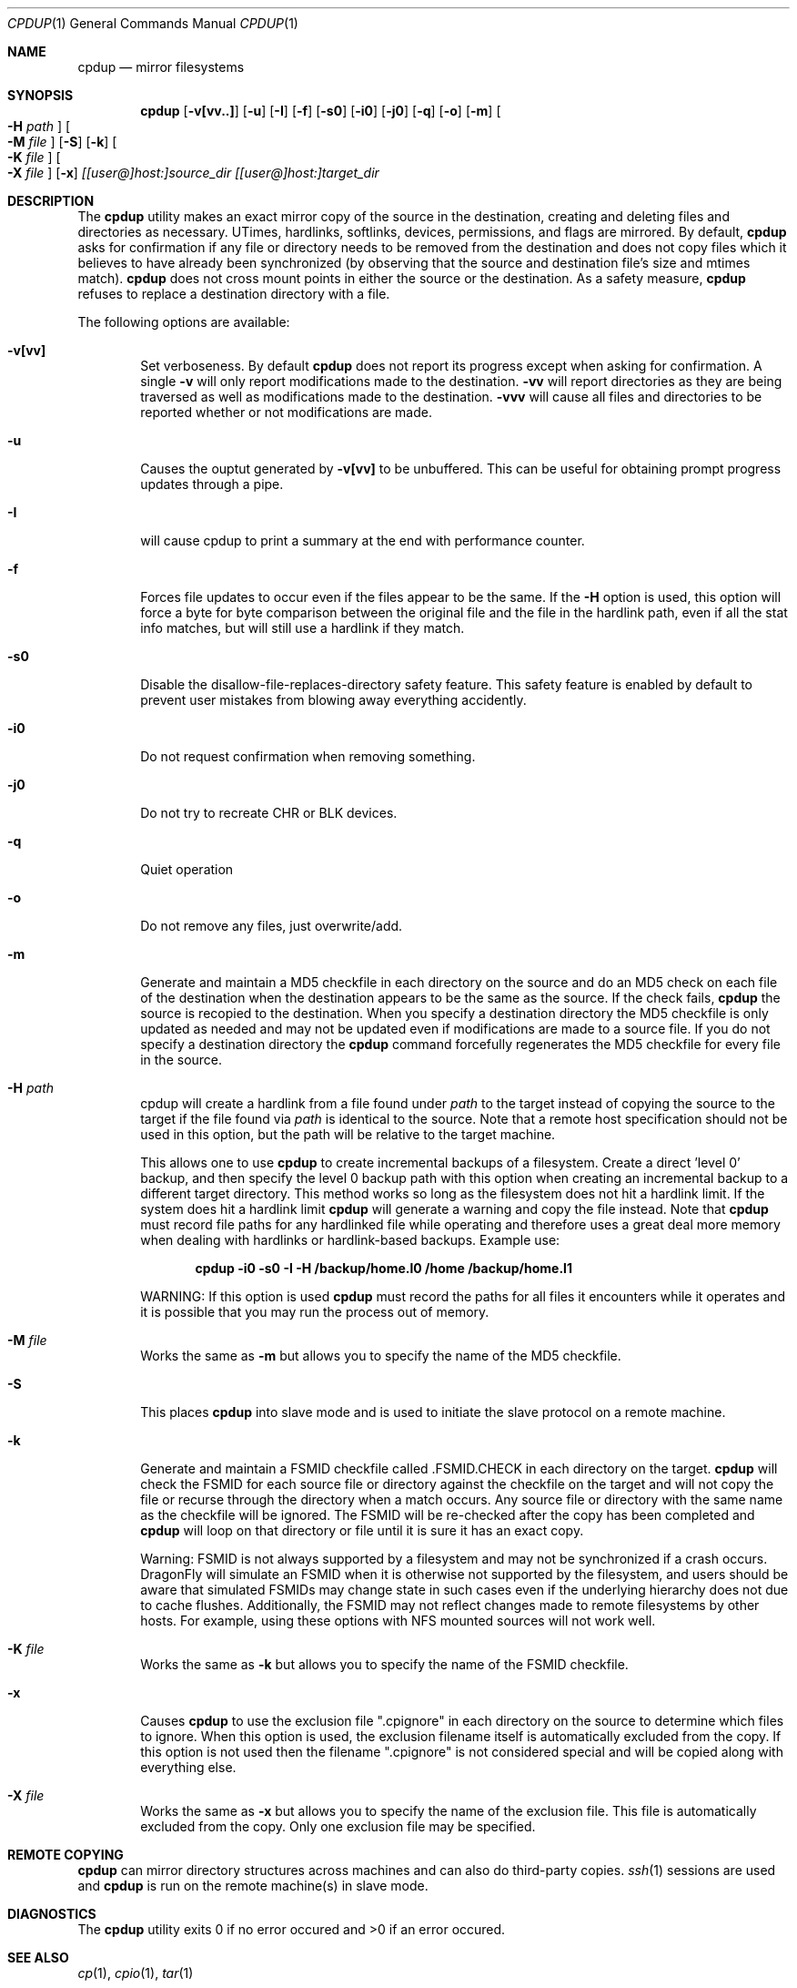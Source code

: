 .\" (c) Copyright 1997-1999 by Matthew Dillon and Dima Ruban.  Permission to
.\"    use and distribute based on the DragonFly copyright.  Supplied as-is,
.\"    USE WITH EXTREME CAUTION.
.\"
.\"
.\" $DragonFly: src/bin/cpdup/cpdup.1,v 1.20 2006/12/26 03:38:50 swildner Exp $
.Dd October 28, 1999
.Dt CPDUP 1
.Os
.Sh NAME
.Nm cpdup
.Nd mirror filesystems
.Sh SYNOPSIS
.Nm
.Op Fl v[vv..]
.Op Fl u
.Op Fl I
.Op Fl f
.Op Fl s0
.Op Fl i0
.Op Fl j0
.Op Fl q
.Op Fl o
.Op Fl m
.Oo
.Fl H
.Ar path
.Oc
.Oo
.Fl M
.Ar file
.Oc
.Op Fl S
.Op Fl k
.Oo
.Fl K
.Ar file
.Oc
.Oo
.Fl X
.Ar file
.Oc
.Op Fl x
.Ar [[user@]host:]source_dir
.Ar [[user@]host:]target_dir
.Sh DESCRIPTION
The
.Nm
utility makes an exact mirror copy of the source in the destination, creating
and deleting files and directories as necessary.  UTimes, hardlinks,
softlinks, devices, permissions, and flags are mirrored.  By default,
.Nm
asks for confirmation if any file or directory needs to be removed from
the destination and does not copy files which it believes to have already
been synchronized (by observing that the source and destination file's size
and mtimes match).
.Nm
does not cross mount points in either the source or the destination.
As a safety measure,
.Nm
refuses to replace a destination directory with a file.
.Pp
The following options are available:
.Bl -tag -width flag
.It Fl v[vv]
Set verboseness.  By default
.Nm
does not report its progress except when asking for confirmation.  A single
.Fl v
will only report modifications made to the destination.
.Fl vv
will report directories as they are being traversed as well as
modifications made to the destination.
.Fl vvv
will cause all files and directories to be reported whether or not
modifications are made.
.It Fl u
Causes the ouptut generated by
.Fl v[vv]
to be unbuffered.
This can be useful for obtaining prompt progress updates through a pipe.
.It Fl I
will cause cpdup to print a summary at the end with performance counter.
.It Fl f
Forces file updates to occur even if the files appear to be the same.  If
the
.Fl H
option is used, this option will force a byte for byte comparison
between the original file and the file in the hardlink path, even if
all the stat info matches, but will still use a hardlink if they match.
.It Fl s0
Disable the disallow-file-replaces-directory safety feature.  This
safety feature is enabled by default to prevent user mistakes from blowing
away everything accidently.
.It Fl i0
Do not request confirmation when removing something.
.It Fl j0
Do not try to recreate CHR or BLK devices.
.It Fl q
Quiet operation
.It Fl o
Do not remove any files, just overwrite/add.
.It Fl m
Generate and maintain a MD5 checkfile in each directory on the source
and do an MD5 check on each file of the destination when the destination
appears to be the same as the source.  If the check fails,
.Nm
the source is recopied to the destination.  When you specify a destination
directory the MD5 checkfile is only updated as needed and may not be updated
even if modifications are made to a source file.  If you do not specify a
destination directory the
.Nm
command forcefully regenerates the MD5 checkfile for every file in the source.
.It Fl H Ar path
cpdup will create a hardlink from a file found under
.Ar path
to the target instead of copying the source to the target if the file found
via
.Ar path
is identical to the source.
Note that a remote host specification should not be used in this option,
but the path will be relative to the target machine.
.Pp
This allows one to use
.Nm
to create incremental backups of a filesystem.  Create a direct 'level 0'
backup, and then specify the level 0 backup path with this option when
creating an incremental backup to a different target directory.
This method works so long as the filesystem does not hit a hardlink limit.
If the system does hit a hardlink limit
.Nm
will generate a warning and copy the file instead.
Note that
.Nm
must record file paths for any hardlinked file while operating and therefore
uses a great deal more memory when dealing with hardlinks or hardlink-based
backups.  Example use:
.Pp
.Dl cpdup -i0 -s0 -I -H /backup/home.l0 /home /backup/home.l1
.Pp
WARNING: If this option is used
.Nm
must record the paths for all files it encounters while it operates
and it is possible that you may run the process out of memory.
.It Fl M Ar file
Works the same as
.Fl m
but allows you to specify the name of the MD5 checkfile.
.It Fl S
This places
.Nm
into slave mode and is used to initiate the slave protocol on a remote
machine.
.It Fl k
Generate and maintain a FSMID checkfile called .FSMID.CHECK in each
directory on the target.
.Nm
will check the FSMID for each source file or directory against the checkfile
on the target and will not copy the file or recurse through the directory
when a match occurs.  Any source file or directory with the same name as the
checkfile will be ignored.  The FSMID will be re-checked after the copy
has been completed and
.Nm
will loop on that directory or file until it is sure it has an exact copy.
.Pp
Warning: FSMID is not always supported by a filesystem and may not be
synchronized if a crash occurs.
.Dx
will simulate an FSMID when
it is otherwise not supported by the filesystem, and users should be aware
that simulated FSMIDs may change state in such cases even if the underlying
hierarchy does not due to cache flushes.
Additionally, the FSMID may not reflect changes made to remote filesystems
by other hosts.  For example, using these options with NFS mounted sources
will not work well.
.It Fl K Ar file
Works the same as
.Fl k
but allows you to specify the name of the FSMID checkfile.
.It Fl x
Causes
.Nm
to use the exclusion file ".cpignore" in each directory on the source to
determine which files to ignore.  When this option is used, the exclusion
filename itself is automatically excluded from the copy.  If this option is
not used then the filename ".cpignore" is not considered special and will
be copied along with everything else.
.It Fl X Ar file
Works the same as
.Fl x
but allows you to specify the name of the exclusion file.  This file is
automatically excluded from the copy.  Only one exclusion file may be
specified.
.El
.Sh REMOTE COPYING
.Nm
can mirror directory structures across machines and can also do third-party
copies.
.Xr ssh 1
sessions are used and
.Nm
is run on the remote machine(s) in slave mode.
.Sh DIAGNOSTICS
The
.Nm
utility exits 0 if no error occured and >0 if an error occured.
.Sh SEE ALSO
.Xr cp 1 ,
.Xr cpio 1 ,
.Xr tar 1
.Sh HISTORY
The
.Nm
command was original created to update servers at BEST Internet circa 1997
and was placed under the FreeBSD copyright for inclusion in the ports area
in 1999.  The program was written by Matthew Dillon and Dima Ruban.
.Sh BUGS
UFS has a hardlink limit of 32767.  Many programs, in particular CVS
with regards to its CVS/Root file, will generate a lot of hard links.
When using the
.Fl H
option it may not be possible for
.Nm
to maintain these hard links.  If this occurs
.Nm
will be forced to copy the file instead of link it, and thus not be able
to make a perfect copy of the filesystem.
